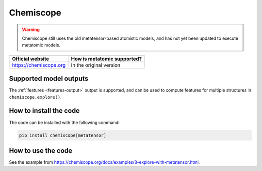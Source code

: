 .. _engine-chemiscope:

Chemiscope
==========

.. warning::

    Chemiscope still uses the old metatensor-based atomistic models, and has not
    yet been updated to execute metatomic models.

.. list-table::
   :header-rows: 1

   * - Official website
     - How is metatomic supported?
   * - https://chemiscope.org
     - In the original version

Supported model outputs
^^^^^^^^^^^^^^^^^^^^^^^

The :ref:`features <features-output>` output is supported, and can be used to
compute features for multiple structures in ``chemiscope.explore()``.

How to install the code
^^^^^^^^^^^^^^^^^^^^^^^

The code can be installed with the following command:

.. code-block:: bash

   pip install chemiscope[metatensor]


How to use the code
^^^^^^^^^^^^^^^^^^^

See the example from https://chemiscope.org/docs/examples/8-explore-with-metatensor.html.
